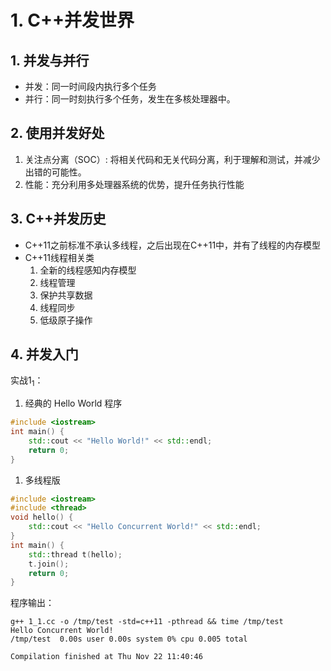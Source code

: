 * 1. C++并发世界
** 1. 并发与并行
- 并发：同一时间段内执行多个任务
- 并行：同一时刻执行多个任务，发生在多核处理器中。
** 2. 使用并发好处
1. 关注点分离（SOC）: 将相关代码和无关代码分离，利于理解和测试，并减少出错的可能性。
2. 性能：充分利用多处理器系统的优势，提升任务执行性能
** 3. C++并发历史
- C++11之前标准不承认多线程，之后出现在C++11中，并有了线程的内存模型
- C++11线程相关类
  1. 全新的线程感知内存模型
  2. 线程管理
  3. 保护共享数据
  4. 线程同步
  5. 低级原子操作
** 4. 并发入门
实战1_1：
1. 经典的 Hello World 程序
#+BEGIN_SRC cpp
#include <iostream>
int main() {
    std::cout << "Hello World!" << std::endl;
    return 0;
}
#+END_SRC
2. 多线程版
#+BEGIN_SRC cpp
#include <iostream>
#include <thread>
void hello() {
    std::cout << "Hello Concurrent World!" << std::endl;
}
int main() {
    std::thread t(hello);
    t.join();
    return 0;
}
#+END_SRC

程序输出：
#+BEGIN_SRC screen
g++ 1_1.cc -o /tmp/test -std=c++11 -pthread && time /tmp/test
Hello Concurrent World!
/tmp/test  0.00s user 0.00s system 0% cpu 0.005 total

Compilation finished at Thu Nov 22 11:40:46
#+END_SRC
